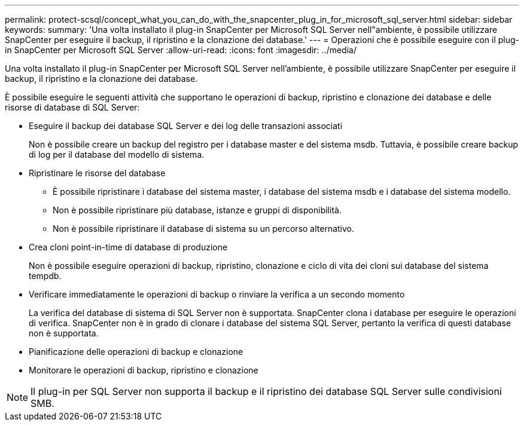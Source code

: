 ---
permalink: protect-scsql/concept_what_you_can_do_with_the_snapcenter_plug_in_for_microsoft_sql_server.html 
sidebar: sidebar 
keywords:  
summary: 'Una volta installato il plug-in SnapCenter per Microsoft SQL Server nell"ambiente, è possibile utilizzare SnapCenter per eseguire il backup, il ripristino e la clonazione dei database.' 
---
= Operazioni che è possibile eseguire con il plug-in SnapCenter per Microsoft SQL Server
:allow-uri-read: 
:icons: font
:imagesdir: ../media/


[role="lead"]
Una volta installato il plug-in SnapCenter per Microsoft SQL Server nell'ambiente, è possibile utilizzare SnapCenter per eseguire il backup, il ripristino e la clonazione dei database.

È possibile eseguire le seguenti attività che supportano le operazioni di backup, ripristino e clonazione dei database e delle risorse di database di SQL Server:

* Eseguire il backup dei database SQL Server e dei log delle transazioni associati
+
Non è possibile creare un backup del registro per i database master e del sistema msdb. Tuttavia, è possibile creare backup di log per il database del modello di sistema.

* Ripristinare le risorse del database
+
** È possibile ripristinare i database del sistema master, i database del sistema msdb e i database del sistema modello.
** Non è possibile ripristinare più database, istanze e gruppi di disponibilità.
** Non è possibile ripristinare il database di sistema su un percorso alternativo.


* Crea cloni point-in-time di database di produzione
+
Non è possibile eseguire operazioni di backup, ripristino, clonazione e ciclo di vita dei cloni sui database del sistema tempdb.

* Verificare immediatamente le operazioni di backup o rinviare la verifica a un secondo momento
+
La verifica del database di sistema di SQL Server non è supportata. SnapCenter clona i database per eseguire le operazioni di verifica. SnapCenter non è in grado di clonare i database del sistema SQL Server, pertanto la verifica di questi database non è supportata.

* Pianificazione delle operazioni di backup e clonazione
* Monitorare le operazioni di backup, ripristino e clonazione



NOTE: Il plug-in per SQL Server non supporta il backup e il ripristino dei database SQL Server sulle condivisioni SMB.

